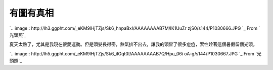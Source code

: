 有圖有真相
================================================================================

`.. image:: http://lh3.ggpht.com/_eKM9lHjTZjs/Sk6_hnpaBxI/AAAAAAAAB7M/lK1UuZr
zjS0/s144/P1030666.JPG
`_
From `光頭照`_


夏天太熱了，尤其是我現在很愛運動。但是頭髮長得密，熱氣排不出去，讓我的頭冒了很多痘痘，索性趁著這個暑假留個光頭。


`.. image:: http://lh5.ggpht.com/_eKM9lHjTZjs/Sk6_iIGqt0I/AAAAAAAAB7Q/Hpu_06i
oA-g/s144/P1030667.JPG
`_
From `光頭照`_

.. _: http://picasaweb.google.com/lh/photo/SETf5FucjOW9jg3bJVSO5Q?feat=em
    bedwebsite
.. _光頭照: http://picasaweb.google.com/hoamon/zWqGvC?feat=embedwebsite
.. _夏天太熱了，尤其是我現在很愛運動。但是頭髮長得密，熱氣排不出去，讓我的頭冒了很多痘痘，索性趁著這個暑假留個光頭。: http://pica
    saweb.google.com/lh/photo/8niKXqBk_v400kgnDg4EZA?feat=embedwebsite


.. author:: default
.. categories:: chinese
.. tags:: personal
.. comments::